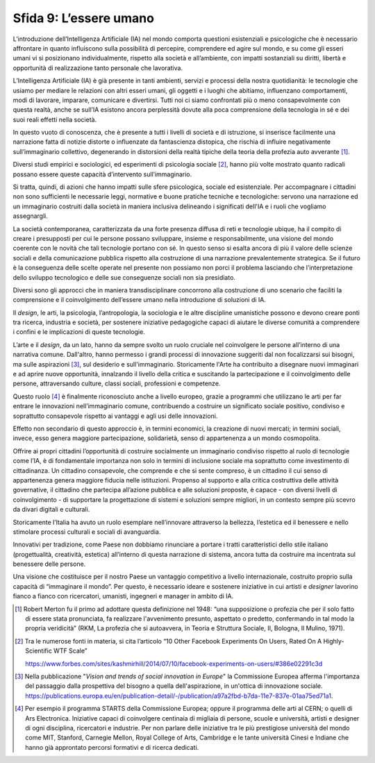 Sfida 9: L’essere umano
-----------------------

L’introduzione dell’Intelligenza Artificiale (IA) nel mondo comporta
questioni esistenziali e psicologiche che è necessario affrontare in
quanto influiscono sulla possibilità di percepire, comprendere ed agire
sul mondo, e su come gli esseri umani vi si posizionano individualmente,
rispetto alla società e all’ambiente, con impatti sostanziali su
diritti, libertà e opportunità di realizzazione tanto personale che
lavorativa.

L’Intelligenza Artificiale (IA) è già presente in tanti ambienti,
servizi e processi della nostra quotidianità: le tecnologie che usiamo
per mediare le relazioni con altri esseri umani, gli oggetti e i luoghi
che abitiamo, influenzano comportamenti, modi di lavorare, imparare,
comunicare e divertirsi. Tutti noi ci siamo confrontati più o meno
consapevolmente con questa realtà, anche se sull’IA esistono ancora
perplessità dovute alla poca comprensione della tecnologia in sé e dei
suoi reali effetti nella società.

In questo vuoto di conoscenza, che è presente a tutti i livelli di
società e di istruzione, si inserisce facilmente una narrazione fatta di
notizie distorte o influenzate da fantascienza distopica, che rischia di
influire negativamente sull’immaginario collettivo, degenerando in
distorsioni della realtà tipiche della teoria della profezia auto
avverante [1]_.

Diversi studi empirici e sociologici, ed esperimenti di psicologia
sociale [2]_, hanno più volte mostrato quanto radicali possano essere
queste capacità d’intervento sull’immaginario.

Si tratta, quindi, di azioni che hanno impatti sulle sfere psicologica,
sociale ed esistenziale. Per accompagnare i cittadini non sono
sufficienti le necessarie leggi, normative e buone pratiche tecniche e
tecnologiche: servono una narrazione ed un immaginario costruiti dalla
società in maniera inclusiva delineando i significati dell'IA e i ruoli
che vogliamo assegnargli.

La società contemporanea, caratterizzata da una forte presenza diffusa
di reti e tecnologie ubique, ha il compito di creare i presupposti per
cui le persone possano sviluppare, insieme e responsabilmente, una
visione del mondo coerente con le novità che tali tecnologie portano con
sé. In questo senso si esalta ancora di più il valore delle scienze
sociali e della comunicazione pubblica rispetto alla costruzione di una
narrazione prevalentemente strategica. Se il futuro è la conseguenza
delle scelte operate nel presente non possiamo non porci il problema
lasciando che l’interpretazione dello sviluppo tecnologico e delle sue
conseguenze sociali non sia presidiato.

Diversi sono gli approcci che in maniera transdisciplinare concorrono
alla costruzione di uno scenario che faciliti la comprensione e il
coinvolgimento dell’essere umano nella introduzione di soluzioni di IA.

Il *design*, le arti, la psicologia, l’antropologia, la sociologia e le
altre discipline umanistiche possono e devono creare ponti tra ricerca,
industria e società, per sostenere iniziative pedagogiche capaci di
aiutare le diverse comunità a comprendere i confini e le implicazioni di
queste tecnologie.

L’arte e il *design*, da un lato, hanno da sempre svolto un ruolo
cruciale nel coinvolgere le persone all’interno di una narrativa comune.
Dall'altro, hanno permesso i grandi processi di innovazione suggeriti
dal non focalizzarsi sui bisogni, ma sulle aspirazioni [3]_, sul
desiderio e sull'immaginario. Storicamente l'Arte ha contribuito a
disegnare nuovi immaginari e ad aprire nuove opportunità, innalzando il
livello della critica e suscitando la partecipazione e il coinvolgimento
delle persone, attraversando culture, classi sociali, professioni e
competenze.

Questo ruolo [4]_ è finalmente riconosciuto anche a livello europeo,
grazie a programmi che utilizzano le arti per far entrare le innovazioni
nell’immaginario comune, contribuendo a costruire un significato sociale
positivo, condiviso e soprattutto consapevole rispetto ai vantaggi e
agli usi delle innovazioni.

Effetto non secondario di questo approccio è, in termini economici, la
creazione di nuovi mercati; in termini sociali, invece, esso genera
maggiore partecipazione, solidarietà, senso di appartenenza a un mondo
cosmopolita.

Offrire ai propri cittadini l’opportunità di costruire socialmente un
immaginario condiviso rispetto al ruolo di tecnologie come l’IA, è di
fondamentale importanza non solo in termini di inclusione sociale ma
soprattutto come investimento di cittadinanza. Un cittadino consapevole,
che comprende e che si sente compreso, è un cittadino il cui senso di
appartenenza genera maggiore fiducia nelle istituzioni. Propenso al
supporto e alla critica costruttiva delle attività governative, il
cittadino che partecipa all’azione pubblica e alle soluzioni proposte, è
capace - con diversi livelli di coinvolgimento - di supportare la
progettazione di sistemi e soluzioni sempre migliori, in un contesto
sempre più scevro da divari digitali e culturali.

Storicamente l’Italia ha avuto un ruolo esemplare nell’innovare
attraverso la bellezza, l’estetica ed il benessere e nello stimolare
processi culturali e sociali di avanguardia.

Innovativi per tradizione, come Paese non dobbiamo rinunciare a portare
i tratti caratteristici dello stile italiano (progettualità, creatività,
estetica) all’interno di questa narrazione di sistema, ancora tutta da
costruire ma incentrata sul benessere delle persone.

Una visione che costituisce per il nostro Paese un vantaggio competitivo
a livello internazionale, costruito proprio sulla capacità di
“immaginare il mondo”. Per questo, è necessario ideare e sostenere
iniziative in cui artisti e *designer* lavorino fianco a fianco con
ricercatori, umanisti, ingegneri e manager in ambito di IA.

.. [1]
   Robert Merton fu il primo ad adottare questa definizione nel 1948:
   “una supposizione o profezia che per il solo fatto di essere stata
   pronunciata, fa realizzare l'avvenimento presunto, aspettato o
   predetto, confermando in tal modo la propria veridicità” (RKM, La
   profezia che si autoavvera, in Teoria e Struttura Sociale, II,
   Bologna, Il Mulino, 1971).

.. [2]
   Tra le numerose fonti in materia, si cita l’articolo “10 Other
   Facebook Experiments On Users, Rated On A Highly-Scientific WTF
   Scale”

   `https://www.forbes.com/sites/kashmirhill/2014/07/10/facebook-experiments-on-users/#386e02291c3d <https://www.forbes.com/sites/kashmirhill/2014/07/10/facebook-experiments-on-users/#386e02291c3d>`__

.. [3]
   Nella pubblicazione "*Vision and trends of social innovation in
   Europe*" la Commissione Europea afferma l'importanza del passaggio
   dalla prospettiva del bisogno a quella dell'aspirazione, in un'ottica
   di innovazione sociale.
   `https://publications.europa.eu/en/publication-detail/-/publication/a97a2fbd-b7da-11e7-837e-01aa75ed71a1 <https://publications.europa.eu/en/publication-detail/-/publication/a97a2fbd-b7da-11e7-837e-01aa75ed71a1>`__.

.. [4]
   Per esempio il programma STARTS della Commissione Europea; oppure il
   programma delle arti al CERN; o quelli di Ars Electronica. Iniziative
   capaci di coinvolgere centinaia di migliaia di persone, scuole e
   università, artisti e designer di ogni disciplina, ricercatori e
   industrie. Per non parlare delle iniziative tra le più prestigiose
   università del mondo come MIT, Stanford, Carnegie Mellon, Royal
   College of Arts, Cambridge e le tante università Cinesi e Indiane che
   hanno già approntato percorsi formativi e di ricerca dedicati.
